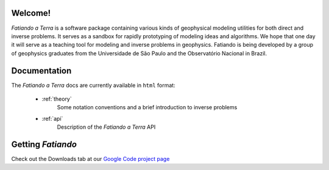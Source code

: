 .. fatiando_master:

Welcome!
========

*Fatiando a Terra* is a software package containing various kinds of geophysical
modeling utilities for both direct and inverse problems.
It serves as a sandbox for rapidly prototyping of modeling ideas and algorithms.
We hope that one day it will serve as a teaching tool for modeling and inverse
problems in geophysics.
Fatiando is being developed by a group of geophysics graduates from the
Universidade de São Paulo and the Observatório Nacional in Brazil.

Documentation
=============

The *Fatiando* *a* *Terra* docs are currently available in ``html`` format:

    * :ref:`theory`
        Some notation conventions and a brief introduction to inverse problems

    * :ref:`api`
        Description of the *Fatiando* *a* *Terra* API


Getting *Fatiando*
==================

Check out the Downloads tab at our `Google Code project page <http://code.google.com/p/fatiando/>`_